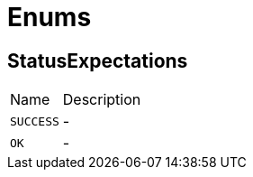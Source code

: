= Enums

[[StatusExpectations]]
== StatusExpectations


[cols=">25%,75%"]
[frame="topbot"]
|===
^|Name | Description
|[[SUCCESS]]`SUCCESS`|-
|[[OK]]`OK`|-
|===